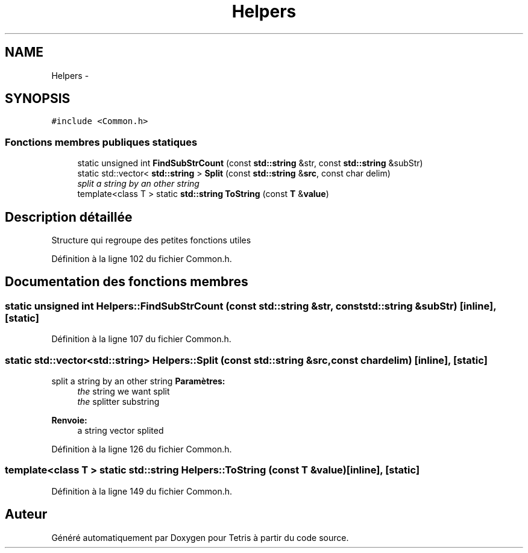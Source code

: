 .TH "Helpers" 3 "Vendredi Février 21 2014" "Version alpha" "Tetris" \" -*- nroff -*-
.ad l
.nh
.SH NAME
Helpers \- 
.SH SYNOPSIS
.br
.PP
.PP
\fC#include <Common\&.h>\fP
.SS "Fonctions membres publiques statiques"

.in +1c
.ti -1c
.RI "static unsigned int \fBFindSubStrCount\fP (const \fBstd::string\fP &str, const \fBstd::string\fP &subStr)"
.br
.ti -1c
.RI "static std::vector< \fBstd::string\fP > \fBSplit\fP (const \fBstd::string\fP &\fBsrc\fP, const char delim)"
.br
.RI "\fIsplit a string by an other string \fP"
.ti -1c
.RI "template<class T > static \fBstd::string\fP \fBToString\fP (const \fBT\fP &\fBvalue\fP)"
.br
.in -1c
.SH "Description détaillée"
.PP 
Structure qui regroupe des petites fonctions utiles 
.PP
Définition à la ligne 102 du fichier Common\&.h\&.
.SH "Documentation des fonctions membres"
.PP 
.SS "static unsigned int Helpers::FindSubStrCount (const \fBstd::string\fP &str, const \fBstd::string\fP &subStr)\fC [inline]\fP, \fC [static]\fP"

.PP
Définition à la ligne 107 du fichier Common\&.h\&.
.SS "static std::vector<\fBstd::string\fP> Helpers::Split (const \fBstd::string\fP &src, const chardelim)\fC [inline]\fP, \fC [static]\fP"

.PP
split a string by an other string \fBParamètres:\fP
.RS 4
\fIthe\fP string we want split 
.br
\fIthe\fP splitter substring 
.RE
.PP
\fBRenvoie:\fP
.RS 4
a string vector splited 
.RE
.PP

.PP
Définition à la ligne 126 du fichier Common\&.h\&.
.SS "template<class T > static \fBstd::string\fP Helpers::ToString (const \fBT\fP &value)\fC [inline]\fP, \fC [static]\fP"

.PP
Définition à la ligne 149 du fichier Common\&.h\&.

.SH "Auteur"
.PP 
Généré automatiquement par Doxygen pour Tetris à partir du code source\&.
